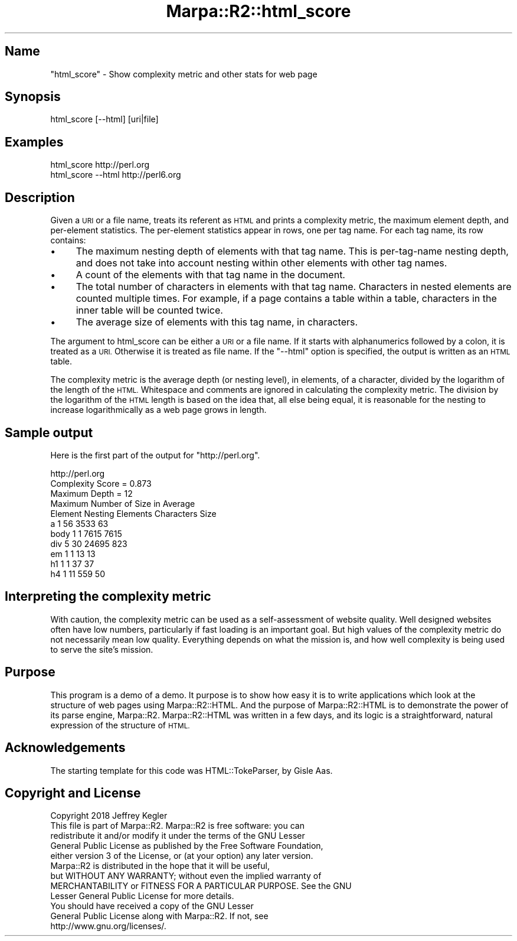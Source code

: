 .\" Automatically generated by Pod::Man 4.14 (Pod::Simple 3.40)
.\"
.\" Standard preamble:
.\" ========================================================================
.de Sp \" Vertical space (when we can't use .PP)
.if t .sp .5v
.if n .sp
..
.de Vb \" Begin verbatim text
.ft CW
.nf
.ne \\$1
..
.de Ve \" End verbatim text
.ft R
.fi
..
.\" Set up some character translations and predefined strings.  \*(-- will
.\" give an unbreakable dash, \*(PI will give pi, \*(L" will give a left
.\" double quote, and \*(R" will give a right double quote.  \*(C+ will
.\" give a nicer C++.  Capital omega is used to do unbreakable dashes and
.\" therefore won't be available.  \*(C` and \*(C' expand to `' in nroff,
.\" nothing in troff, for use with C<>.
.tr \(*W-
.ds C+ C\v'-.1v'\h'-1p'\s-2+\h'-1p'+\s0\v'.1v'\h'-1p'
.ie n \{\
.    ds -- \(*W-
.    ds PI pi
.    if (\n(.H=4u)&(1m=24u) .ds -- \(*W\h'-12u'\(*W\h'-12u'-\" diablo 10 pitch
.    if (\n(.H=4u)&(1m=20u) .ds -- \(*W\h'-12u'\(*W\h'-8u'-\"  diablo 12 pitch
.    ds L" ""
.    ds R" ""
.    ds C` ""
.    ds C' ""
'br\}
.el\{\
.    ds -- \|\(em\|
.    ds PI \(*p
.    ds L" ``
.    ds R" ''
.    ds C`
.    ds C'
'br\}
.\"
.\" Escape single quotes in literal strings from groff's Unicode transform.
.ie \n(.g .ds Aq \(aq
.el       .ds Aq '
.\"
.\" If the F register is >0, we'll generate index entries on stderr for
.\" titles (.TH), headers (.SH), subsections (.SS), items (.Ip), and index
.\" entries marked with X<> in POD.  Of course, you'll have to process the
.\" output yourself in some meaningful fashion.
.\"
.\" Avoid warning from groff about undefined register 'F'.
.de IX
..
.nr rF 0
.if \n(.g .if rF .nr rF 1
.if (\n(rF:(\n(.g==0)) \{\
.    if \nF \{\
.        de IX
.        tm Index:\\$1\t\\n%\t"\\$2"
..
.        if !\nF==2 \{\
.            nr % 0
.            nr F 2
.        \}
.    \}
.\}
.rr rF
.\"
.\" Accent mark definitions (@(#)ms.acc 1.5 88/02/08 SMI; from UCB 4.2).
.\" Fear.  Run.  Save yourself.  No user-serviceable parts.
.    \" fudge factors for nroff and troff
.if n \{\
.    ds #H 0
.    ds #V .8m
.    ds #F .3m
.    ds #[ \f1
.    ds #] \fP
.\}
.if t \{\
.    ds #H ((1u-(\\\\n(.fu%2u))*.13m)
.    ds #V .6m
.    ds #F 0
.    ds #[ \&
.    ds #] \&
.\}
.    \" simple accents for nroff and troff
.if n \{\
.    ds ' \&
.    ds ` \&
.    ds ^ \&
.    ds , \&
.    ds ~ ~
.    ds /
.\}
.if t \{\
.    ds ' \\k:\h'-(\\n(.wu*8/10-\*(#H)'\'\h"|\\n:u"
.    ds ` \\k:\h'-(\\n(.wu*8/10-\*(#H)'\`\h'|\\n:u'
.    ds ^ \\k:\h'-(\\n(.wu*10/11-\*(#H)'^\h'|\\n:u'
.    ds , \\k:\h'-(\\n(.wu*8/10)',\h'|\\n:u'
.    ds ~ \\k:\h'-(\\n(.wu-\*(#H-.1m)'~\h'|\\n:u'
.    ds / \\k:\h'-(\\n(.wu*8/10-\*(#H)'\z\(sl\h'|\\n:u'
.\}
.    \" troff and (daisy-wheel) nroff accents
.ds : \\k:\h'-(\\n(.wu*8/10-\*(#H+.1m+\*(#F)'\v'-\*(#V'\z.\h'.2m+\*(#F'.\h'|\\n:u'\v'\*(#V'
.ds 8 \h'\*(#H'\(*b\h'-\*(#H'
.ds o \\k:\h'-(\\n(.wu+\w'\(de'u-\*(#H)/2u'\v'-.3n'\*(#[\z\(de\v'.3n'\h'|\\n:u'\*(#]
.ds d- \h'\*(#H'\(pd\h'-\w'~'u'\v'-.25m'\f2\(hy\fP\v'.25m'\h'-\*(#H'
.ds D- D\\k:\h'-\w'D'u'\v'-.11m'\z\(hy\v'.11m'\h'|\\n:u'
.ds th \*(#[\v'.3m'\s+1I\s-1\v'-.3m'\h'-(\w'I'u*2/3)'\s-1o\s+1\*(#]
.ds Th \*(#[\s+2I\s-2\h'-\w'I'u*3/5'\v'-.3m'o\v'.3m'\*(#]
.ds ae a\h'-(\w'a'u*4/10)'e
.ds Ae A\h'-(\w'A'u*4/10)'E
.    \" corrections for vroff
.if v .ds ~ \\k:\h'-(\\n(.wu*9/10-\*(#H)'\s-2\u~\d\s+2\h'|\\n:u'
.if v .ds ^ \\k:\h'-(\\n(.wu*10/11-\*(#H)'\v'-.4m'^\v'.4m'\h'|\\n:u'
.    \" for low resolution devices (crt and lpr)
.if \n(.H>23 .if \n(.V>19 \
\{\
.    ds : e
.    ds 8 ss
.    ds o a
.    ds d- d\h'-1'\(ga
.    ds D- D\h'-1'\(hy
.    ds th \o'bp'
.    ds Th \o'LP'
.    ds ae ae
.    ds Ae AE
.\}
.rm #[ #] #H #V #F C
.\" ========================================================================
.\"
.IX Title "Marpa::R2::html_score 3"
.TH Marpa::R2::html_score 3 "2020-07-11" "perl v5.32.0" "User Contributed Perl Documentation"
.\" For nroff, turn off justification.  Always turn off hyphenation; it makes
.\" way too many mistakes in technical documents.
.if n .ad l
.nh
.SH "Name"
.IX Header "Name"
\&\f(CW\*(C`html_score\*(C'\fR \- Show complexity metric and other stats for web page
.SH "Synopsis"
.IX Header "Synopsis"
.Vb 1
\&    html_score [\-\-html] [uri|file]
.Ve
.SH "Examples"
.IX Header "Examples"
.Vb 1
\&    html_score http://perl.org
\&
\&    html_score \-\-html http://perl6.org
.Ve
.SH "Description"
.IX Header "Description"
Given a \s-1URI\s0 or a file name,
treats its referent as \s-1HTML\s0
and prints a complexity metric,
the maximum element depth, and per-element statistics.
The per-element statistics appear in rows, one per tag name.
For each tag name, its row contains:
.IP "\(bu" 4
The maximum nesting depth of elements with
that tag name.
This is per-tag-name nesting depth,
and does not take
into account nesting within other elements with
other tag names.
.IP "\(bu" 4
A count of the elements with that tag name in the document.
.IP "\(bu" 4
The total number of characters in elements with that tag name.
Characters in nested elements are counted multiple times.
For example, if a page contains a table within a table,
characters in the inner table will be counted twice.
.IP "\(bu" 4
The average size of elements with this tag name, in characters.
.PP
The argument to html_score can be either a \s-1URI\s0 or a file
name.  If it starts with alphanumerics followed by a colon, it is treated
as a \s-1URI.\s0  Otherwise it is treated as file name.
If the \f(CW\*(C`\-\-html\*(C'\fR option is specified, the output is written
as an \s-1HTML\s0 table.
.PP
The complexity metric is the average depth (or nesting level), in elements, of a character,
divided by the logarithm of the length of the \s-1HTML.\s0
Whitespace and comments are ignored in calculating the complexity metric.
The division by the logarithm of the \s-1HTML\s0 length is based on the idea that,
all else being equal,
it is reasonable for the nesting to increase logarithmically as
a web page grows in length.
.SH "Sample output"
.IX Header "Sample output"
Here is the first part of the output for \f(CW\*(C`http://perl.org\*(C'\fR.
.PP
.Vb 11
\&    http://perl.org
\&    Complexity Score = 0.873
\&    Maximum Depth = 12
\&                  Maximum   Number of  Size in      Average
\&       Element    Nesting   Elements  Characters     Size  
\&    a                    1         56       3533         63
\&    body                 1          1       7615       7615
\&    div                  5         30      24695        823
\&    em                   1          1         13         13
\&    h1                   1          1         37         37
\&    h4                   1         11        559         50
.Ve
.SH "Interpreting the complexity metric"
.IX Header "Interpreting the complexity metric"
With caution,
the complexity metric can be used as a self-assessment
of website quality.
Well designed websites often have low numbers,
particularly if fast loading is an important goal.
But high values of the complexity metric do not necessarily mean low quality.
Everything depends on what the mission is, and how well
complexity is being used to serve the site's mission.
.SH "Purpose"
.IX Header "Purpose"
This program is a demo of a demo.
It purpose is to show how easy it is to write applications which look
at the structure of web pages using Marpa::R2::HTML.
And the purpose of Marpa::R2::HTML
is to demonstrate the power of its parse engine,
Marpa::R2.
Marpa::R2::HTML was written in a few days,
and its logic 
is a straightforward,
natural expression of the structure of \s-1HTML.\s0
.SH "Acknowledgements"
.IX Header "Acknowledgements"
The starting template for this code was
HTML::TokeParser, by Gisle Aas.
.SH "Copyright and License"
.IX Header "Copyright and License"
.Vb 5
\&  Copyright 2018 Jeffrey Kegler
\&  This file is part of Marpa::R2.  Marpa::R2 is free software: you can
\&  redistribute it and/or modify it under the terms of the GNU Lesser
\&  General Public License as published by the Free Software Foundation,
\&  either version 3 of the License, or (at your option) any later version.
\&
\&  Marpa::R2 is distributed in the hope that it will be useful,
\&  but WITHOUT ANY WARRANTY; without even the implied warranty of
\&  MERCHANTABILITY or FITNESS FOR A PARTICULAR PURPOSE.  See the GNU
\&  Lesser General Public License for more details.
\&
\&  You should have received a copy of the GNU Lesser
\&  General Public License along with Marpa::R2.  If not, see
\&  http://www.gnu.org/licenses/.
.Ve

